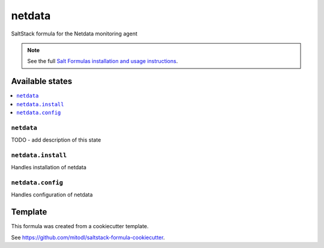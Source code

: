 =======
netdata
=======

SaltStack formula for the Netdata monitoring agent

.. note::

    See the full `Salt Formulas installation and usage instructions
    <http://docs.saltstack.com/en/latest/topics/development/conventions/formulas.html>`_.


Available states
================

.. contents::
    :local:

``netdata``
-----------

TODO - add description of this state

``netdata.install``
----------------

Handles installation of netdata

``netdata.config``
----------------

Handles configuration of netdata


Template
========

This formula was created from a cookiecutter template.

See https://github.com/mitodl/saltstack-formula-cookiecutter.
